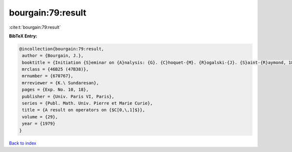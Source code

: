 bourgain:79:result
==================

:cite:t:`bourgain:79:result`

**BibTeX Entry:**

.. code-block:: bibtex

   @incollection{bourgain:79:result,
    author = {Bourgain, J.},
    booktitle = {Initiation {S}eminar on {A}nalysis: {G}. {C}hoquet-{M}. {R}ogalski-{J}. {S}aint-{R}aymond, 18th {Y}ear: 1978/1979},
    mrclass = {46B25 (47B38)},
    mrnumber = {670767},
    mrreviewer = {K.\ Sundaresan},
    pages = {Exp. No. 10, 18},
    publisher = {Univ. Paris VI, Paris},
    series = {Publ. Math. Univ. Pierre et Marie Curie},
    title = {A result on operators on {$C[0,\,1]$}},
    volume = {29},
    year = {1979}
   }

`Back to index <../By-Cite-Keys.html>`_
